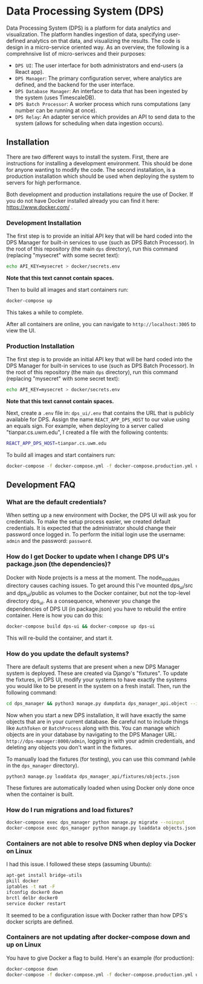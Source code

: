 * Data Processing System (DPS)
Data Processing System (DPS) is a platform for data analytics and visualization. The platform handles ingestion of data, specifying user-defined analytics on that data, and visualizing the results. The code is design in a micro-service oriented way. As an overview, the following is a comprehnsive list of micro-serivces and their purposes:

- ~DPS UI~: The user interface for both administrators and end-users (a React app).
- ~DPS Manager~: The primary configuration server, where analytics are defined, and the backend for the user interface.
- ~DPS Database Manager~: An interface to data that has been ingested by the system (uses TimescaleDB).
- ~DPS Batch Processor~: A worker process which runs computations (any number can be running at once).
- ~DPS Relay~: An adapter service which provides an API to send data to the system (allows for scheduling when data ingestion occurs).

** Installation
There are two different ways to install the system. First, there are instructions for installing a development environment. This should be done for anyone wanting to modify the code. The second installation, is a production installation which should be used when deploying the system to servers for high performance.

Both development and production installations require the use of Docker. If you do not have Docker installed already you can find it here: https://www.docker.com/ .

*** Development Installation
The first step is to provide an initial API key that will be hard coded into the DPS Manager for built-in services to use (such as DPS Batch Processor). In the root of this repository (the main ~dps~ directory), run this command (replacing "mysecret" with some secret text):

#+BEGIN_SRC sh
echo API_KEY=mysecret > docker/secrets.env
#+END_SRC

*Note that this text cannot contain spaces.*

Then to build all images and start containers run:
#+BEGIN_SRC sh
docker-compose up
#+END_SRC

This takes a while to complete.

After all containers are online, you can navigate to ~http://localhost:3005~ to view the UI.

*** Production Installation
The first step is to provide an initial API key that will be hard coded into the DPS Manager for built-in services to use (such as DPS Batch Processor). In the root of this repository (the main ~dps~ directory), run this command (replacing "mysecret" with some secret text):

#+BEGIN_SRC sh
echo API_KEY=mysecret > docker/secrets.env
#+END_SRC

*Note that this text cannot contain spaces.*

Next, create a ~.env~ file in: ~dps_ui/.env~ that contains the URL that is publicly available for DPS. Assign the name ~REACT_APP_DPS_HOST~ to our value using an equals sign. For example, when deploying to a server called "tianpar.cs.uwm.edu", I created a file with the following contents:

#+BEGIN_SRC sh
REACT_APP_DPS_HOST=tianpar.cs.uwm.edu
#+END_SRC

To build all images and start containers run:

#+BEGIN_SRC sh
docker-compose -f docker-compose.yml -f docker-compose.production.yml up
#+END_SRC


** Development FAQ

*** What are the default credentials?

When setting up a new environment with Docker, the DPS UI will ask you for credentials. To make the setup process easier, we created default credentials. It is expected that the administrator should change their password once logged in.
To perform the initial login use the username: ~admin~ and the password: ~password~.

*** How do I get Docker to update when I change DPS UI's package.json (the dependencies)?
Docker with Node projects is a mess at the moment. The node_modules directory causes caching issues. To get around this I've mounted dps_ui/src and dps_ui/public as volumes to the Docker container, but not the top-level directory dps_ui.
As a consequence, whenever you change the dependencies of DPS UI (in package.json) you have to rebuild the entire container. Here is how you can do this:

#+BEGIN_SRC sh
docker-compose build dps-ui && docker-compose up dps-ui
#+END_SRC

This will re-build the container, and start it.

*** How do you update the default systems?
There are default systems that are present when a new DPS Manager system is deployed. These are created via Django's "fixtures".
To update the fixtures, in DPS UI, modify your systems to have exactly the systems you would like to be present in the system on a fresh install.
Then, run the following command:

#+BEGIN_SRC sh
cd dps_manager && python3 manage.py dumpdata dps_manager_api.object --indent=2 > ./dps_manager_api/fixtures/objects.json
#+END_SRC

Now when you start a new DPS installation, it will have exactly the same objects that are in your current database. Be careful not to include things like ~AuthToken~ or ~BatchProcess~ along with this. You can manage which objects are in your database by navigating to the DPS Manager URL: ~http://dps-manager:8000/admin~, logging in with your admin credentials, and deleting any objects you don't want in the fixtures.

To manually load the fixtures (for testing), you can use this command (while in the ~dps_manager~ directory).

#+BEGIN_SRC 
python3 manage.py loaddata dps_manager_api/fixtures/objects.json
#+END_SRC

These fixtures are automatically loaded when using Docker only done once when the container is built.

*** How do I run migrations and load fixtures?

#+BEGIN_SRC sh
docker-compose exec dps_manager python manage.py migrate --noinput
docker-compose exec dps_manager python manage.py loaddata objects.json
#+END_SRC

*** Containers are not able to resolve DNS when deploy via Docker on Linux
I had this issue. I followed these steps (assuming Ubuntu):

#+BEGIN_SRC sh
apt-get install bridge-utils
pkill docker
iptables -t nat -F
ifconfig docker0 down
brctl delbr docker0
service docker restart
#+END_SRC

It seemed to be a configuration issue with Docker rather than how DPS's docker scripts are defined.
*** Containers are not updating after docker-compose down and up on Linux
You have to give Docker a flag to build. Here's an example (for production):

#+BEGIN_SRC sh
docker-compose down
docker-compose -f docker-compose.yml -f docker-compose.production.yml up --build
#+END_SRC
